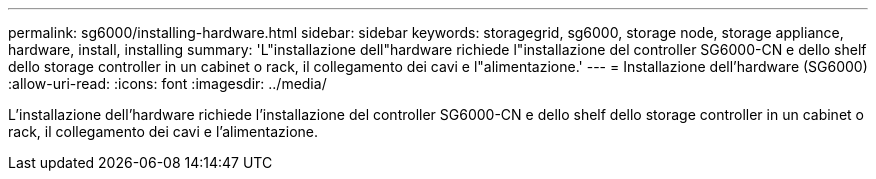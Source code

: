 ---
permalink: sg6000/installing-hardware.html 
sidebar: sidebar 
keywords: storagegrid, sg6000, storage node, storage appliance, hardware, install, installing 
summary: 'L"installazione dell"hardware richiede l"installazione del controller SG6000-CN e dello shelf dello storage controller in un cabinet o rack, il collegamento dei cavi e l"alimentazione.' 
---
= Installazione dell'hardware (SG6000)
:allow-uri-read: 
:icons: font
:imagesdir: ../media/


[role="lead"]
L'installazione dell'hardware richiede l'installazione del controller SG6000-CN e dello shelf dello storage controller in un cabinet o rack, il collegamento dei cavi e l'alimentazione.
